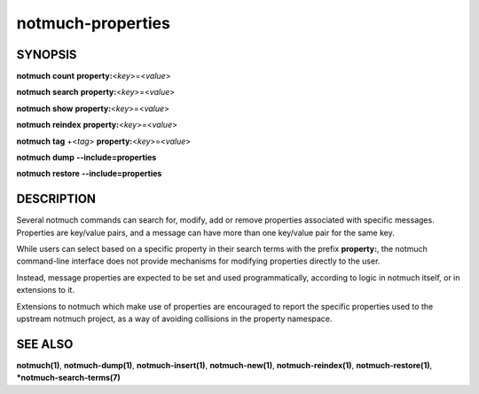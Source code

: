 ==================
notmuch-properties
==================

SYNOPSIS
========

**notmuch** **count** **property:**\ <*key*>=<*value*>

**notmuch** **search** **property:**\ <*key*>=<*value*>

**notmuch** **show** **property:**\ <*key*>=<*value*>

**notmuch** **reindex** **property:**\ <*key*>=<*value*>

**notmuch** **tag** +<*tag*> **property:**\ <*key*>=<*value*>


**notmuch** **dump** **--include=properties**

**notmuch** **restore** **--include=properties**

DESCRIPTION
===========

Several notmuch commands can search for, modify, add or remove
properties associated with specific messages.  Properties are
key/value pairs, and a message can have more than one key/value pair
for the same key.

While users can select based on a specific property in their search
terms with the prefix **property:**, the notmuch command-line
interface does not provide mechanisms for modifying properties
directly to the user.

Instead, message properties are expected to be set and used
programmatically, according to logic in notmuch itself, or in
extensions to it.

Extensions to notmuch which make use of properties are encouraged to
report the specific properties used to the upstream notmuch project,
as a way of avoiding collisions in the property namespace.

SEE ALSO
========

**notmuch(1)**,
**notmuch-dump(1)**,
**notmuch-insert(1)**,
**notmuch-new(1)**,
**notmuch-reindex(1)**,
**notmuch-restore(1)**,
***notmuch-search-terms(7)**
